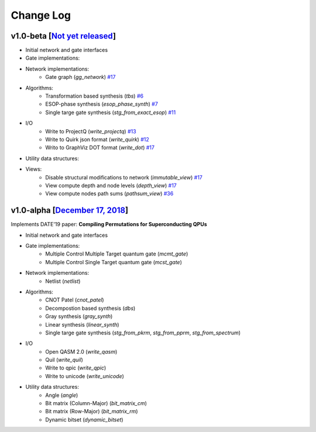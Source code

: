 Change Log
==========

v1.0-beta [`Not yet released <https://github.com/boschmitt/tweedledum/tree/master>`_] 
-------------------------------------------------------------------------------------

* Initial network and gate interfaces 
* Gate implementations:
* Network implementations:
    - Gate graph (`gg_network`) `#17 <https://github.com/boschmitt/tweedledum/pull/17>`_
* Algorithms:
    - Transformation based synthesis (`tbs`) `#6 <https://github.com/boschmitt/tweedledum/pull/6>`_
    - ESOP-phase synthesis (`esop_phase_synth`) `#7 <https://github.com/boschmitt/tweedledum/pull/7>`_
    - Single targe gate synthesis (`stg_from_exact_esop`) `#11 <https://github.com/boschmitt/tweedledum/pull/11>`_
* I/O
    - Write to ProjectQ (`write_projectq`) `#13 <https://github.com/boschmitt/tweedledum/pull/13>`_
    - Write to Quirk json format (`write_quirk`) `#12 <https://github.com/boschmitt/tweedledum/pull/12>`_
    - Writo to GraphViz DOT format (`write_dot`) `#17 <https://github.com/boschmitt/tweedledum/pull/17>`_
* Utility data structures:
* Views:
    - Disable structural modifications to network (`immutable_view`) `#17 <https://github.com/boschmitt/tweedledum/pull/17>`_
    - View compute depth and node levels (`depth_view`) `#17 <https://github.com/boschmitt/tweedledum/pull/17>`_
    - View compute nodes path sums (`pathsum_view`) `#36 <https://github.com/boschmitt/tweedledum/pull/36>`_

v1.0-alpha [`December 17, 2018 <https://github.com/boschmitt/tweedledum/tree/v1.0-alpha>`_]
-------------------------------------------------------------------------------------------

Implements DATE'19 paper: **Compiling Permutations for Superconducting QPUs**

* Initial network and gate interfaces 
* Gate implementations:
    - Multiple Control Multiple Target quantum gate (`mcmt_gate`)
    - Multiple Control Single Target quantum gate (`mcst_gate`)
* Network implementations:
    - Netlist (`netlist`)
* Algorithms:
    - CNOT Patel (`cnot_patel`)
    - Decompostion based synthesis (`dbs`)
    - Gray synthesis (`gray_synth`)
    - Linear synthesis (`linear_synth`)
    - Single targe gate synthesis (`stg_from_pkrm`, `stg_from_pprm`, `stg_from_spectrum`)
* I/O
    - Open QASM 2.0 (`write_qasm`)
    - Quil (`write_quil`)
    - Write to qpic (`write_qpic`)
    - Write to unicode (`write_unicode`) 
* Utility data structures:
    - Angle (`angle`)
    - Bit matrix (Column-Major) (`bit_matrix_cm`)
    - Bit matrix (Row-Major) (`bit_matrix_rm`)
    - Dynamic bitset (`dynamic_bitset`)

